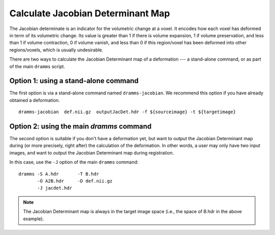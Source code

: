 .. raw:: html

   <!--

   ============================================================================

      DO NOT EDIT THIS FILE! It was generated using Sphinx from:

      Origin:   $URL: https://sbia-svn.uphs.upenn.edu/projects/DRAMMS/branches/dramms-1.4/doc/tools/jacobian.rst $
      Revision: $Rev: 2184 $

   ============================================================================

   -->

.. title:: Calculate Jacobian Determinant Maps from DRAMMS Deformations


..  _JacobianCalculation:

Calculate Jacobian Determinant Map
==================================

The Jacobian determinate is an indicator for the volumetric change at a voxel. It encodes how each voxel
has deformed in term of its volumetric change. Its value is greater than 1 if there is volume expansion,
1 if volume preservation, and less than 1 if volume contraction, 0 if volume vanish, and less than 0
if this region/voxel has been deformed into other regions/voxels, which is usually undesirable.

There are two ways to calculate the Jacobian Determinant map of a deformation --- a stand-alone command, or as part of the main ``dramms`` script.


Option 1: using a stand-alone command
-------------------------------------

The first option is via a stand-alone command named ``dramms-jacobian``. We recommend this option if you have already obtained a deformation. ::

    dramms-jacobian  def.nii.gz  outputJacDet.hdr -f ${sourceimage} -t ${targetimage}

	
.. raw:: html

    <br />
	

Option 2: using the main `dramms` command
------------------------------------------

The second option is suitable if you don't have a deformation yet, but want to output the Jacobian Determinant map during
(or more precisely, right after) the calculation of the deformation. In other words, a user may only have two input images, and want to output the Jacobian Determinant map during registration.

In this case, use the ``-J`` option of the main ``dramms`` command::

    dramms -S A.hdr       -T B.hdr 
           -O A2B.hdr     -D def.nii.gz 
           -J jacdet.hdr


.. raw:: html

    <br />
	<br />
		   
.. note::

   The Jacobian Determinant map is always in the target image space (i.e., the space of B.hdr in the above example).
